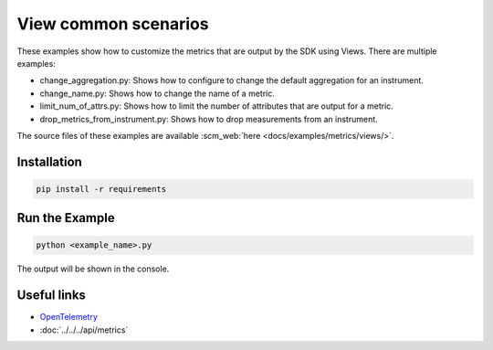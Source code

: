 View common scenarios
=====================

These examples show how to customize the metrics that are output by the SDK using Views. There are multiple examples:

* change_aggregation.py: Shows how to configure to change the default aggregation for an instrument.
* change_name.py: Shows how to change the name of a metric.
* limit_num_of_attrs.py: Shows how to limit the number of attributes that are output for a metric.
* drop_metrics_from_instrument.py: Shows how to drop measurements from an instrument.

The source files of these examples are available :scm_web:`here <docs/examples/metrics/views/>`.


Installation
------------

.. code-block:: sh

    pip install -r requirements

Run the Example
---------------

.. code-block:: sh

    python <example_name>.py

The output will be shown in the console.

Useful links
------------

- OpenTelemetry_
- :doc:`../../../api/metrics`

.. _OpenTelemetry: https://github.com/open-telemetry/opentelemetry-python/
